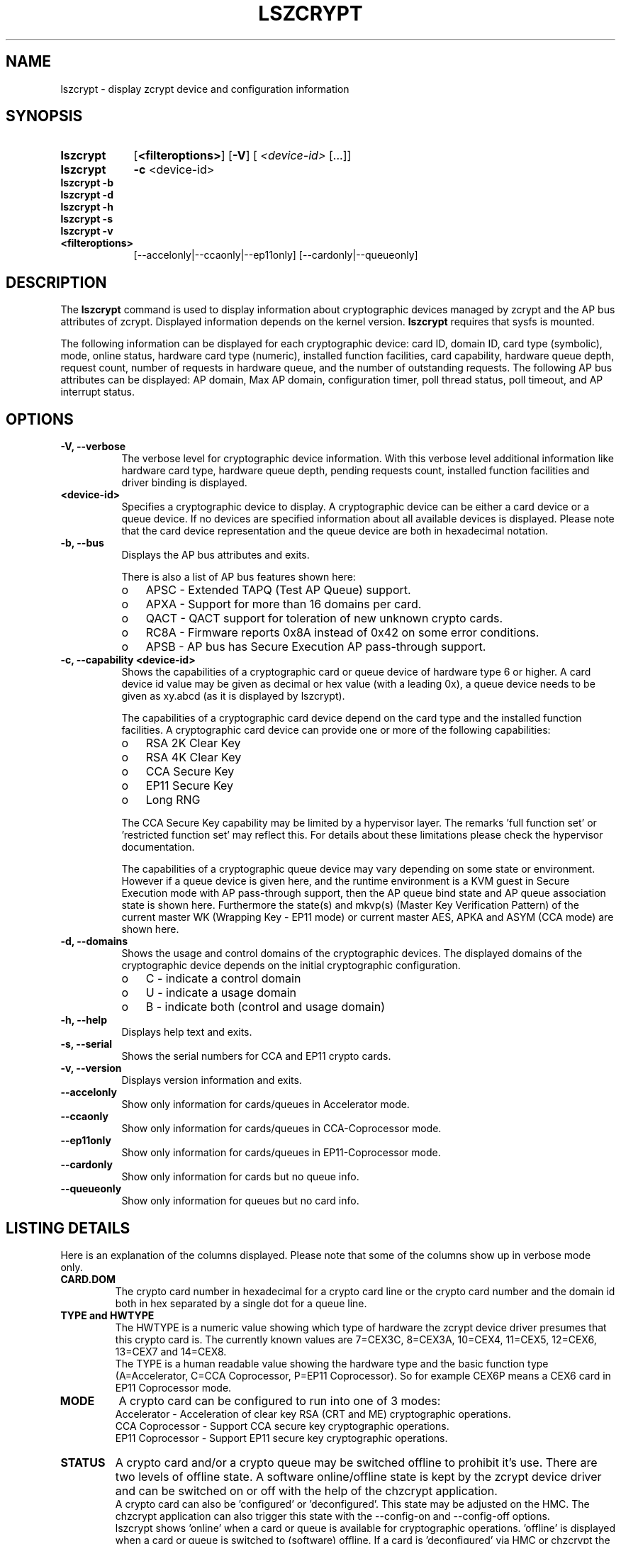 .\" lszcrypt.8
.\"
.\" Copyright IBM Corp. 2019, 2023
.\" s390-tools is free software; you can redistribute it and/or modify
.\" it under the terms of the MIT license. See LICENSE for details.
.\"
.\" use
.\"   groff -man -Tutf8 lszcrypt.8
.\" or
.\"   nroff -man lszcrypt.8
.\" to process this source
.\"
.TH LSZCRYPT 8 "MAY 2023" "s390-tools"
.SH NAME
lszcrypt \- display zcrypt device and configuration information
.SH SYNOPSIS
.TP 9
.B lszcrypt
.RB "[" <filteroptions> "]"
.RB "[" \-V "]"
[
.I <device-id>
[...]]
.TP
.B lszcrypt
.B \-c
<device-id>
.TP
.B lszcrypt \-b
.TP
.B lszcrypt \-d
.TP
.B lszcrypt \-h
.TP
.B lszcrypt \-s
.TP
.B lszcrypt \-v
. TP
.B <filteroptions>
[\-\-accelonly|\-\-ccaonly|\-\-ep11only] [\-\-cardonly|\-\-queueonly]
.SH DESCRIPTION
The
.B lszcrypt
command is used to display information about cryptographic devices
managed by zcrypt and the AP bus attributes of zcrypt. Displayed
information depends on the kernel version.
.B lszcrypt
requires that sysfs is mounted.
.P
The following information can be displayed for each cryptographic
device: card ID, domain ID, card type (symbolic), mode, online status,
hardware card type (numeric), installed function facilities, card
capability, hardware queue depth, request count, number of requests in
hardware queue, and the number of outstanding requests. The following
AP bus attributes can be displayed: AP domain, Max AP domain,
configuration timer, poll thread status, poll timeout, and AP
interrupt status.
.SH OPTIONS
.TP 8
.B \-V, \-\-verbose
The verbose level for cryptographic device information.  With this
verbose level additional information like hardware card type, hardware
queue depth, pending requests count, installed function facilities and
driver binding is displayed.
.TP 8
.B <device-id>
Specifies a cryptographic device to display. A cryptographic device
can be either a card device or a queue device. If no devices are
specified information about all available devices is displayed.
Please note that the card device representation and the queue device
are both in hexadecimal notation.
.TP 8
.B \-b, \-\-bus
Displays the AP bus attributes and exits.

There is also a list of AP bus features shown here:
.RS
.IP "o" 3
APSC - Extended TAPQ (Test AP Queue) support.
.IP "o"
APXA - Support for more than 16 domains per card.
.IP "o"
QACT - QACT support for toleration of new unknown crypto cards.
.IP "o"
RC8A - Firmware reports 0x8A instead of 0x42 on some error conditions.
.IP "o"
APSB - AP bus has Secure Execution AP pass-through support.
.RE
.TP 8
.B \-c, \-\-capability <device-id>
Shows the capabilities of a cryptographic card or queue device of
hardware type 6 or higher. A card device id value may be given as
decimal or hex value (with a leading 0x), a queue device needs to be
given as xy.abcd (as it is displayed by lszcrypt).

The capabilities of a cryptographic card device depend on the card
type and the installed function facilities. A cryptographic card
device can provide one or more of the following capabilities:
.RS
.IP "o" 3
RSA 2K Clear Key
.IP "o"
RSA 4K Clear Key
.IP "o"
CCA Secure Key
.IP "o"
EP11 Secure Key
.IP "o"
Long RNG
.RE

.RS 8
The CCA Secure Key capability may be limited by a hypervisor
layer. The remarks 'full function set' or 'restricted function set'
may reflect this. For details about these limitations please check the
hypervisor documentation.
.RE

.RS 8
The capabilities of a cryptographic queue device may vary depending
on some state or environment. However if a queue device is given here,
and the runtime environment is a KVM guest in Secure Execution mode
with AP pass-through support, then the AP queue bind state and AP
queue association state is shown here.  Furthermore the state(s) and
mkvp(s) (Master Key Verification Pattern) of the current master WK
(Wrapping Key - EP11 mode) or current master AES, APKA and ASYM (CCA
mode) are shown here.
.RE
.TP 8
.B \-d, \-\-domains
Shows the usage and control domains of the cryptographic devices. The
displayed domains of the cryptographic device depends on the initial
cryptographic configuration.
.RS
.IP "o" 3
C - indicate a control domain
.IP "o"
U - indicate a usage domain
.IP "o"
B - indicate both (control and usage domain)
.RE
.TP 8
.B \-h, \-\-help
Displays help text and exits.
.TP 8
.B \-s, \-\-serial
Shows the serial numbers for CCA and EP11 crypto cards.
.TP 8
.B \-v, \-\-version
Displays version information and exits.
.TP 8
.B \-\-accelonly
Show only information for cards/queues in Accelerator mode.
.TP 8
.B \-\-ccaonly
Show only information for cards/queues in CCA-Coprocessor mode.
.TP 8
.B \-\-ep11only
Show only information for cards/queues in EP11-Coprocessor mode.
.TP 8
.B \-\-cardonly
Show only information for cards but no queue info.
.TP 8
.B \-\-queueonly
Show only information for queues but no card info.
.SH LISTING DETAILS
Here is an explanation of the columns displayed. Please note that some
of the columns show up in verbose mode only.
.TP
.B CARD.DOM
The crypto card number in hexadecimal for a crypto card line or the
crypto card number and the domain id both in hex separated by a single
dot for a queue line.
.TP
.B TYPE and HWTYPE
The HWTYPE is a numeric value showing which type of hardware the
zcrypt device driver presumes that this crypto card is. The currently
known values are 7=CEX3C, 8=CEX3A, 10=CEX4, 11=CEX5, 12=CEX6, 13=CEX7
and 14=CEX8.
.br
The TYPE is a human readable value showing the hardware type and the
basic function type (A=Accelerator, C=CCA Coprocessor, P=EP11
Coprocessor). So for example CEX6P means a CEX6 card in EP11
Coprocessor mode.
.TP
.B MODE
A crypto card can be configured to run into one of 3 modes:
.br
Accelerator - Acceleration of clear key RSA (CRT and ME) cryptographic
operations.
.br
CCA Coprocessor - Support CCA secure key cryptographic operations.
.br
EP11 Coprocessor - Support EP11 secure key cryptographic operations.
.TP
.B STATUS
A crypto card and/or a crypto queue may be switched offline to
prohibit it's use. There are two levels of offline state. A software
online/offline state is kept by the zcrypt device driver and can be
switched on or off with the help of the chzcrypt application.
.br
A crypto card can also be 'configured' or 'deconfigured'. This state
may be adjusted on the HMC. The chzcrypt application can also trigger
this state with the \-\-config\-on and \-\-config\-off options.
.br
lszcrypt shows 'online' when a card or queue is available for
cryptographic operations. 'offline' is displayed when a card or queue
is switched to (software) offline. If a card is 'deconfigured' via
HMC or chzcrypt the field shows 'deconfig'.
.br
A crypto card may also reach a 'checkstopped' state. lszcrypt shows
this as 'chkstop'.
.br
If a queue is not bound to a device driver there is no detailed
information available and thus the status shows only '-'.
.br
If a queue is bound to the vfio-ap device driver it is up to this
driver to give some status information and what exactly this means. So
lszcrypt shows the text retrieved from the underlying sysfs attribute
here.
.TP
.B REQUESTS
This is the counter value of successful processed requests on card or
queue level. Successful here means the request was processed without
any failure in the whole processing chain.
.TP
.B PENDING
The underlying firmware and hardware layer usually provide some
queuing space for requests. When this queue is already filled up, the
zcrypt device driver maintains a software queue of pending
requests. The sum of these both values is displayed here and shows the
amount of requests waiting for processing on card or queue level.
.TP
.B FUNCTIONS
This column shows firmware and hardware function details:
.br
S - APSC available: card/queue can handle requests with the special bit
enabled.
.br
M - Accelerator card/queue with support for RSA ME with up to 4k key size.
.br
C - Accelerator card/queue with support for RSA CRT with up to 4k key size.
.br
D - Card/queue is providing CCA functions (this is the CCA Coprocessor mode).
.br
A - Card/queue is providing Accelerator functions (this is the Accelerator mode).
.br
X - Card/queue is providing EP11 functions (this is the EP11 Coprocessor mode).
.br
N - APXA available (ability to address more than 16 crypto cards and domains).
.br
H - Hardware support for stateless filtering available.
.br
F - Full function support (opposed to restricted function support, see below).
.br
R - Restricted function support. The F and R flag both reflect if a
hypervisor is somehow restricting this crypto resource in a virtual
environment. Dependent on the hypervisor configuration the crypto
requests may be filtered by the hypervisor to allow only a subset of
functions within the virtual runtime environment. For example a shared
CCA Coprocessor may be restricted by the hypervisor to allow only
clear key operations within the guests.
.TP
.B DRIVER
.br
Shows which card or queue device driver currently handles this crypto
resource. Currently known drivers are cex4card/cex4queue (CEX4-CEX8
hardware), cex2card/cex2cqueue (CEX2C and CEX3C hardware),
cex2acard/cex2aqueue (CEX2A and CEX3A hardware) and vfio_ap (queue
reserved for use by KVM hypervisor for KVM guests and not accessible
to host applications). It is also valid to have no driver handling a
queue which is shown as a -no-driver- entry.
.TP
.B SESTAT
.br
Shows the state of the BS bits associated with every AP queue within a
Secure Execution guest when AP Pass-through support is available:
.br
usable - AP queue is usable for crypto load.
.br
bound - AP queue is bound but not yet associated.
.br
unbound - AP queue is unbound and needs to get bound to this Secure
Execution guest.
.br
illicit - AP queue is not available for this Secure Execution guest.
.SH NOTES
Use only one of the mode filtering options \-\-accelonly, \-\-ccaonly,
\-\-ep11only.  Same with card/queue filtering: Use only one of
\-\-cardonly, \-\-queueonly.  However, one of the mode filtering options
and one of the card/queue filtering can be combined.
.SH EXAMPLES
.TP
.B lszcrypt
Displays the card/domain ID, card type (short name), mode (long name),
online status and request count of all available cryptographic
devices.
.TP
.B lszcrypt  1 3 5
Displays the card/domain ID, card type, mode, online status and
request count for cryptographic devices 1, 3, and 5.
.TP
.B lszcrypt \-V 3 7 11
Displays the card/domain ID, card type, mode, online status, request
count, number of requests in the hardware queue, number of outstanding
requests and installed function facilities for cryptographic devices
3, 7 and 17 (0x11).
.TP
.B lszcrypt  10.0038
Displays information of the cryptographic device '10.0038'
respectively card id 16 (0x10) with domain 56 (0x38).
.TP
.B lszcrypt  .0038
Displays information of all available queue devices (potentially
multiple adapters) with domain 56 (0x38).
.TP
.B lszcrypt \-b
Displays AP bus information.
.TP
.B lszcrypt \-c 7
.RS
.br
Coprocessor card07 provides capability for:
.br
CCA Secure Key
.br
RSA 4K Clear Key
.br
Long RNG
.RE
.SH SEE ALSO
\fBchzcrypt\fR(8)
